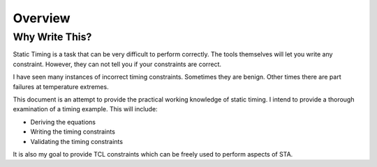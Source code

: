 Overview
========

Why Write This?
---------------

Static Timing is a task that can be very difficult to perform correctly.
The tools themselves will let you write any constraint.
However, they can not tell you if your constraints are correct.

I have seen many instances of incorrect timing constraints.
Sometimes they are benign.
Other times there are part failures at temperature extremes.

This document is an attempt to provide the practical working knowledge of static timing.
I intend to provide a thorough examination of a timing example.
This will include:

* Deriving the equations
* Writing the timing constraints
* Validating the timing constraints

It is also my goal to provide TCL constraints which can be freely used to perform aspects of STA.
